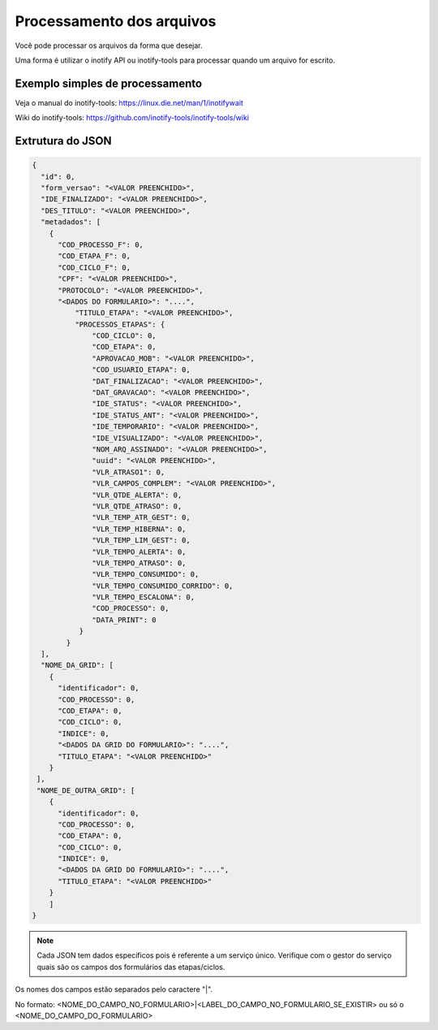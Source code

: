 Processamento dos arquivos
==========================

Você pode processar os arquivos da forma que desejar.

Uma forma é utilizar o inotify API ou inotify-tools para 
processar quando um arquivo for escrito.

Exemplo simples de processamento
++++++++++++++++++++++++++++++++

.. code-block:: bash
   :emphasize-lines: 2
   :caption: Espera o evento de modificação e processa o arquivo. Leitura não dispara o processo.
    
    #!/bin/sh
    while inotifywait -e modify /meu/arquivo/json; do
        if tail -n1 /meu/arquivo/json | grep id=33; then
            /meu/processamento/processa.py /meu/arquivo/json
        fi
    done


Veja o manual do inotify-tools:
https://linux.die.net/man/1/inotifywait

Wiki do inotify-tools:
https://github.com/inotify-tools/inotify-tools/wiki

Extrutura do JSON
+++++++++++++++++

.. code-block:: json
    
    {
      "id": 0,
      "form_versao": "<VALOR PREENCHIDO>",
      "IDE_FINALIZADO": "<VALOR PREENCHIDO>",
      "DES_TITULO": "<VALOR PREENCHIDO>",
      "metadados": [
        {
          "COD_PROCESSO_F": 0,
          "COD_ETAPA_F": 0,
          "COD_CICLO_F": 0,
          "CPF": "<VALOR PREENCHIDO>",
          "PROTOCOLO": "<VALOR PREENCHIDO>",
          "<DADOS DO FORMULARIO>": "....",
	      "TITULO_ETAPA": "<VALOR PREENCHIDO>",
	      "PROCESSOS_ETAPAS": {
                  "COD_CICLO": 0,
                  "COD_ETAPA": 0,
                  "APROVACAO_MOB": "<VALOR PREENCHIDO>",
                  "COD_USUARIO_ETAPA": 0,
                  "DAT_FINALIZACAO": "<VALOR PREENCHIDO>",
                  "DAT_GRAVACAO": "<VALOR PREENCHIDO>",
                  "IDE_STATUS": "<VALOR PREENCHIDO>",
                  "IDE_STATUS_ANT": "<VALOR PREENCHIDO>",
                  "IDE_TEMPORARIO": "<VALOR PREENCHIDO>",
                  "IDE_VISUALIZADO": "<VALOR PREENCHIDO>",
                  "NOM_ARQ_ASSINADO": "<VALOR PREENCHIDO>",
                  "uuid": "<VALOR PREENCHIDO>",
                  "VLR_ATRASO1": 0,
                  "VLR_CAMPOS_COMPLEM": "<VALOR PREENCHIDO>",
                  "VLR_QTDE_ALERTA": 0,
                  "VLR_QTDE_ATRASO": 0,
                  "VLR_TEMP_ATR_GEST": 0,
                  "VLR_TEMP_HIBERNA": 0,
                  "VLR_TEMP_LIM_GEST": 0,
                  "VLR_TEMPO_ALERTA": 0,
                  "VLR_TEMPO_ATRASO": 0,
                  "VLR_TEMPO_CONSUMIDO": 0,
                  "VLR_TEMPO_CONSUMIDO_CORRIDO": 0,
                  "VLR_TEMPO_ESCALONA": 0,
                  "COD_PROCESSO": 0,
                  "DATA_PRINT": 0
               }
	    }
      ],
      "NOME_DA_GRID": [
        {
          "identificador": 0,
          "COD_PROCESSO": 0,
          "COD_ETAPA": 0,
          "COD_CICLO": 0,
          "INDICE": 0,      
	  "<DADOS DA GRID DO FORMULARIO>": "....",
	  "TITULO_ETAPA": "<VALOR PREENCHIDO>"
	}
     ],
     "NOME_DE_OUTRA_GRID": [
        {
          "identificador": 0,
          "COD_PROCESSO": 0,
          "COD_ETAPA": 0,
          "COD_CICLO": 0,
          "INDICE": 0,        
	  "<DADOS DA GRID DO FORMULARIO>": "....",
	  "TITULO_ETAPA": "<VALOR PREENCHIDO>"
	}
        ]
    }

.. note::
    Cada JSON tem dados específicos pois é referente a um serviço único. Verifique com o gestor
    do serviço quais são os campos dos formulários das etapas/ciclos.

Os nomes dos campos estão separados pelo caractere "|". 

No formato: <NOME_DO_CAMPO_NO_FORMULARIO>|<LABEL_DO_CAMPO_NO_FORMULARIO_SE_EXISTIR> ou só o <NOME_DO_CAMPO_DO_FORMULARIO>
